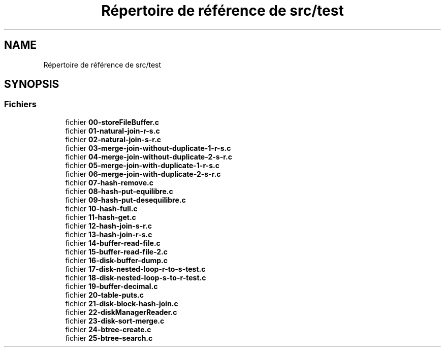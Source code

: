 .TH "Répertoire de référence de src/test" 3 "Mardi 5 Décembre 2017" "CavBDM2 - BDD" \" -*- nroff -*-
.ad l
.nh
.SH NAME
Répertoire de référence de src/test
.SH SYNOPSIS
.br
.PP
.SS "Fichiers"

.in +1c
.ti -1c
.RI "fichier \fB00\-storeFileBuffer\&.c\fP"
.br
.ti -1c
.RI "fichier \fB01\-natural\-join\-r\-s\&.c\fP"
.br
.ti -1c
.RI "fichier \fB02\-natural\-join\-s\-r\&.c\fP"
.br
.ti -1c
.RI "fichier \fB03\-merge\-join\-without\-duplicate\-1\-r\-s\&.c\fP"
.br
.ti -1c
.RI "fichier \fB04\-merge\-join\-without\-duplicate\-2\-s\-r\&.c\fP"
.br
.ti -1c
.RI "fichier \fB05\-merge\-join\-with\-duplicate\-1\-r\-s\&.c\fP"
.br
.ti -1c
.RI "fichier \fB06\-merge\-join\-with\-duplicate\-2\-s\-r\&.c\fP"
.br
.ti -1c
.RI "fichier \fB07\-hash\-remove\&.c\fP"
.br
.ti -1c
.RI "fichier \fB08\-hash\-put\-equilibre\&.c\fP"
.br
.ti -1c
.RI "fichier \fB09\-hash\-put\-desequilibre\&.c\fP"
.br
.ti -1c
.RI "fichier \fB10\-hash\-full\&.c\fP"
.br
.ti -1c
.RI "fichier \fB11\-hash\-get\&.c\fP"
.br
.ti -1c
.RI "fichier \fB12\-hash\-join\-s\-r\&.c\fP"
.br
.ti -1c
.RI "fichier \fB13\-hash\-join\-r\-s\&.c\fP"
.br
.ti -1c
.RI "fichier \fB14\-buffer\-read\-file\&.c\fP"
.br
.ti -1c
.RI "fichier \fB15\-buffer\-read\-file\-2\&.c\fP"
.br
.ti -1c
.RI "fichier \fB16\-disk\-buffer\-dump\&.c\fP"
.br
.ti -1c
.RI "fichier \fB17\-disk\-nested\-loop\-r\-to\-s\-test\&.c\fP"
.br
.ti -1c
.RI "fichier \fB18\-disk\-nested\-loop\-s\-to\-r\-test\&.c\fP"
.br
.ti -1c
.RI "fichier \fB19\-buffer\-decimal\&.c\fP"
.br
.ti -1c
.RI "fichier \fB20\-table\-puts\&.c\fP"
.br
.ti -1c
.RI "fichier \fB21\-disk\-block\-hash\-join\&.c\fP"
.br
.ti -1c
.RI "fichier \fB22\-diskManagerReader\&.c\fP"
.br
.ti -1c
.RI "fichier \fB23\-disk\-sort\-merge\&.c\fP"
.br
.ti -1c
.RI "fichier \fB24\-btree\-create\&.c\fP"
.br
.ti -1c
.RI "fichier \fB25\-btree\-search\&.c\fP"
.br
.in -1c
